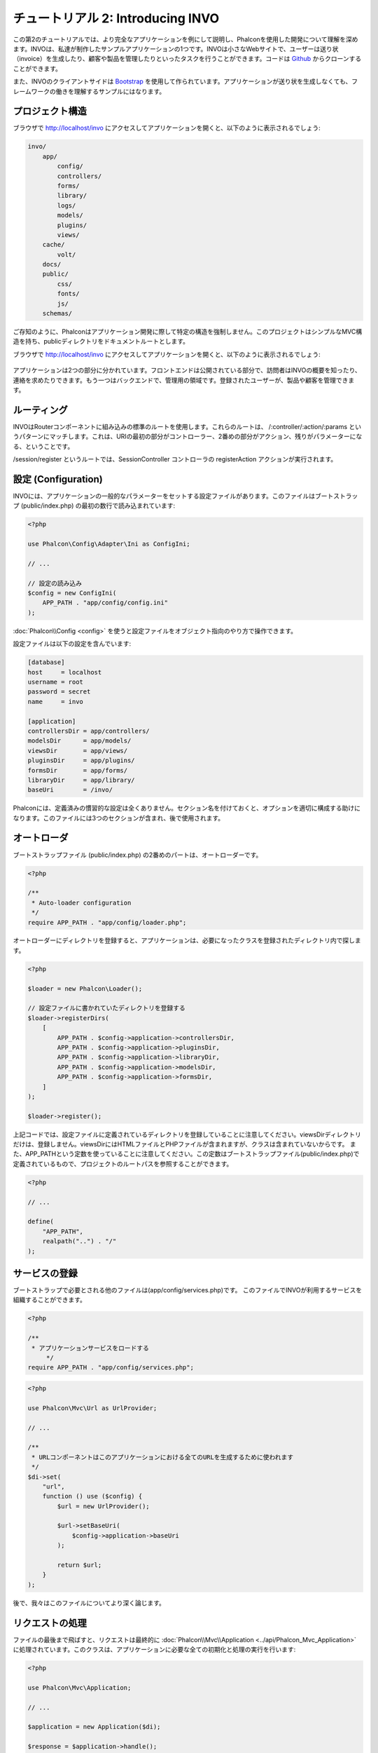 チュートリアル 2: Introducing INVO
==================================

この第2のチュートリアルでは、より完全なアプリケーションを例にして説明し、Phalconを使用した開発について理解を深めます。INVOは、私達が制作したサンプルアプリケーションの1つです。INVOは小さなWebサイトで、ユーザーは送り状（invoice）を生成したり、顧客や製品を管理したりといったタスクを行うことができます。コードは Github_ からクローンすることができます。

また、INVOのクライアントサイドは `Bootstrap`_ を使用して作られています。アプリケーションが送り状を生成しなくても、フレームワークの働きを理解するサンプルにはなります。

プロジェクト構造
----------------
ブラウザで http://localhost/invo にアクセスしてアプリケーションを開くと、以下のように表示されるでしょう:

.. code-block:: bash

    invo/
        app/
            config/
            controllers/
            forms/
            library/
            logs/
            models/
            plugins/
            views/
        cache/
            volt/
        docs/
        public/
            css/
            fonts/
            js/
        schemas/

ご存知のように、Phalconはアプリケーション開発に際して特定の構造を強制しません。このプロジェクトはシンプルなMVC構造を持ち、publicディレクトリをドキュメントルートとします。

ブラウザで http://localhost/invo にアクセスしてアプリケーションを開くと、以下のように表示されるでしょう:

.. figure:: ../_static/img/invo-1.png
   :align: center

アプリケーションは2つの部分に分かれています。フロントエンドは公開されている部分で、訪問者はINVOの概要を知ったり、連絡を求めたりできます。もう一つはバックエンドで、管理用の領域です。登録されたユーザーが、製品や顧客を管理できます。

ルーティング
------------
INVOはRouterコンポーネントに組み込みの標準のルートを使用します。これらのルートは、 /:controller/:action/:params というパターンにマッチします。これは、URIの最初の部分がコントローラー、2番めの部分がアクション、残りがパラメーターになる、ということです。

/session/register というルートでは、SessionController コントローラの registerAction アクションが実行されます。

設定 (Configuration)
--------------------
INVOには、アプリケーションの一般的なパラメーターをセットする設定ファイルがあります。このファイルはブートストラップ (public/index.php) の最初の数行で読み込まれています:

.. code-block:: php

    <?php

    use Phalcon\Config\Adapter\Ini as ConfigIni;

    // ...

    // 設定の読み込み
    $config = new ConfigIni(
        APP_PATH . "app/config/config.ini"
    );

:doc:`Phalcon\\Config <config>` を使うと設定ファイルをオブジェクト指向のやり方で操作できます。

設定ファイルは以下の設定を含んでいます:

.. code-block:: ini

    [database]
    host     = localhost
    username = root
    password = secret
    name     = invo

    [application]
    controllersDir = app/controllers/
    modelsDir      = app/models/
    viewsDir       = app/views/
    pluginsDir     = app/plugins/
    formsDir       = app/forms/
    libraryDir     = app/library/
    baseUri        = /invo/

Phalconには、定義済みの慣習的な設定は全くありません。セクション名を付けておくと、オプションを適切に構成する助けになります。このファイルには3つのセクションが含まれ、後で使用されます。

オートローダ
------------
ブートストラップファイル (public/index.php) の2番めのパートは、オートローダーです。

.. code-block:: php

    <?php

    /**
     * Auto-loader configuration
     */
    require APP_PATH . "app/config/loader.php";

オートローダーにディレクトリを登録すると、アプリケーションは、必要になったクラスを登録されたディレクトリ内で探します。

.. code-block:: php

    <?php

    $loader = new Phalcon\Loader();

    // 設定ファイルに書かれていたディレクトリを登録する
    $loader->registerDirs(
        [
            APP_PATH . $config->application->controllersDir,
            APP_PATH . $config->application->pluginsDir,
            APP_PATH . $config->application->libraryDir,
            APP_PATH . $config->application->modelsDir,
            APP_PATH . $config->application->formsDir,
        ]
    );

    $loader->register();

上記コードでは、設定ファイルに定義されているディレクトリを登録していることに注意してください。viewsDirディレクトリだけは、登録しません。viewsDirにはHTMLファイルとPHPファイルが含まれますが、クラスは含まれていないからです。
また、APP_PATHという定数を使っていることに注意してください。この定数はブートストラップファイル(public/index.php)で定義されているもので、プロジェクトのルートパスを参照することができます。

.. code-block:: php

    <?php

    // ...

    define(
        "APP_PATH",
        realpath("..") . "/"
    );

サービスの登録
--------------------
ブートストラップで必要とされる他のファイルは(app/config/services.php)です。
このファイルでINVOが利用するサービスを組織することができます。

.. code-block:: php

    <?php

    /**
     * アプリケーションサービスをロードする
	 */
    require APP_PATH . "app/config/services.php";


.. code-block:: php

    <?php

    use Phalcon\Mvc\Url as UrlProvider;

    // ...

    /**
     * URLコンポーネントはこのアプリケーションにおける全てのURLを生成するために使われます
     */
    $di->set(
        "url",
        function () use ($config) {
            $url = new UrlProvider();

            $url->setBaseUri(
                $config->application->baseUri
            );

            return $url;
        }
    );

後で、我々はこのファイルについてより深く論じます。

リクエストの処理
----------------
ファイルの最後まで飛ばすと、リクエストは最終的に :doc:`Phalcon\\Mvc\\Application <../api/Phalcon_Mvc_Application>` に処理されています。このクラスは、アプリケーションに必要な全ての初期化と処理の実行を行います:

.. code-block:: php

    <?php

    use Phalcon\Mvc\Application;

    // ...

    $application = new Application($di);

    $response = $application->handle();

    $response->send();

依存性の注入 (Dependency Injection)
-----------------------------------
上記コード例の1行目を見てください。 Application クラスのコンストラクタは、:code:`$di` 変数を引数として受け取っています。この変数の目的は何でしょう？ Phalconは非常に分離された (decoupled) フレームワークなので、全てを協調して動作させる、接着剤としての役割を果たすコンポーネントが必要です。それは、 :doc:`Phalcon\\Di <../api/Phalcon_Di>` です。これはサービスコンテナで、依存性の注入（Dependency Injection）や、アプリケーションに必要なコンポーネントの初期化も実行します。

コンテナにサービスを登録するには、様々な方法があります。INVOでは、ほとんどのサービスは無名関数を使って登録されています。このおかげで、オブジェクトは必要になるまでインスタンス化されないので、アプリケーションに必要なリソースが節約できます。

たとえば、以下の抜粋では、sessionサービスが登録されています。無名関数は、アプリケーションがsessionのデータへのアクセスを要求した時に初めて呼ばれます:

.. code-block:: php

    <?php

    use Phalcon\Session\Adapter\Files as Session;

    // ...

    // コンポーネントがsessionサービスを最初に要求した時に、セッションを開始する
    $di->set(
        "session",
        function () {
            $session = new Session();

            $session->start();

            return $session;
        }
    );

これで、アダプタを変更して、初期化処理を追加する等を自由に行えるようになりました。サービスは "session" という名前で登録されていることに注意してください。これは、フレームワークがサービスコンテナ内の有効なサービスを見分けるための慣習です。

リクエストは多数のサービスを利用する可能性があり、それらを1つずつ登録するのは面倒な作業です。そのため、Phalconは :doc:`Phalcon\\Di\\FactoryDefault <../api/Phalcon_Di_FactoryDefault>` という :doc:`Phalcon\\Di <../api/Phalcon_Di>` の別バージョンを用意しています。これには、フルスタックフレームワークのための全てのサービスを登録します。

.. code-block:: php

    <?php

    use Phalcon\Di\FactoryDefault;

    // ...

    // FactoryDefault は、フルスタックフレームワークを
    // 提供するために必要なサービスを自動的に登録する
    $di = new FactoryDefault();

FactoryDefault はフレームワークが標準的に提供しているコンポーネントサービスの大部分を登録します。もし、サービス定義のオーバーライドが必要な場合、"session" を上で定義したのと同じように同じ名前で再度定義してください。以上が、:code:`$di` 変数が存在する理由です。

次の章では、INVOに認証と承認を実装する方法を見ていきます。

.. _Github: https://github.com/phalcon/invo
.. _Bootstrap: http://getbootstrap.com/
